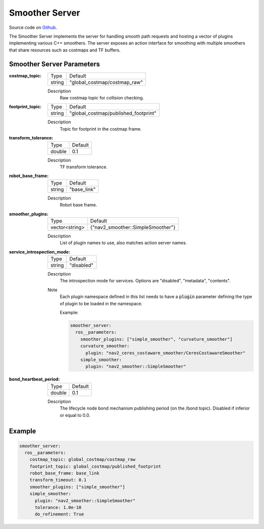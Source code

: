 .. _configuring_smoother_server:

Smoother Server
###############

Source code on Github_.

.. _Github: https://github.com/ros-navigation/navigation2/tree/main/nav2_smoother

The Smoother Server implements the server for handling smooth path requests and hosting a vector of plugins implementing various C++ smoothers.
The server exposes an action interface for smoothing with multiple smoothers that share resources such as costmaps and TF buffers.

Smoother Server Parameters
**************************

:costmap_topic:

  ============== ===========================
  Type           Default
  -------------- ---------------------------
  string         "global_costmap/costmap_raw"
  ============== ===========================

  Description
    Raw costmap topic for collision checking.

:footprint_topic:

  ============== ===================================
  Type           Default
  -------------- -----------------------------------
  string         "global_costmap/published_footprint"
  ============== ===================================

  Description
    Topic for footprint in the costmap frame.

:transform_tolerance:

  ============== =============================
  Type           Default
  -------------- -----------------------------
  double         0.1
  ============== =============================

  Description
    TF transform tolerance.

:robot_base_frame:

  ============== =============================
  Type           Default
  -------------- -----------------------------
  string         "base_link"
  ============== =============================

  Description
    Robot base frame.

:smoother_plugins:

  ============== =================================
  Type           Default
  -------------- ---------------------------------
  vector<string> {"nav2_smoother::SimpleSmoother"}
  ============== =================================

  Description
    List of plugin names to use, also matches action server names.

:service_introspection_mode:

  ============== =============================
  Type           Default
  -------------- -----------------------------
  string         "disabled"
  ============== =============================

  Description
    The introspection mode for services. Options are "disabled", "metadata", "contents".

  Note
    Each plugin namespace defined in this list needs to have a :code:`plugin` parameter defining the type of plugin to be loaded in the namespace.

    Example:

    .. code-block:: yaml

        smoother_server:
          ros__parameters:
            smoother_plugins: ["simple_smoother", "curvature_smoother"]
            curvature_smoother:
              plugin: "nav2_ceres_costaware_smoother/CeresCostawareSmoother"
            simple_smoother:
              plugin: "nav2_smoother::SimpleSmoother"

    ..

:bond_heartbeat_period:

  ============== =============================
  Type           Default
  -------------- -----------------------------
  double         0.1
  ============== =============================

  Description
    The lifecycle node bond mechanism publishing period (on the /bond topic). Disabled if inferior or equal to 0.0.

Example
*******
.. code-block:: yaml

    smoother_server:
      ros__parameters:
        costmap_topic: global_costmap/costmap_raw
        footprint_topic: global_costmap/published_footprint
        robot_base_frame: base_link
        transform_timeout: 0.1
        smoother_plugins: ["simple_smoother"]
        simple_smoother:
          plugin: "nav2_smoother::SimpleSmoother"
          tolerance: 1.0e-10
          do_refinement: True
